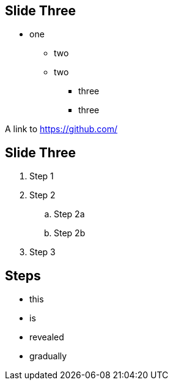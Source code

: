 [data-background="images/cc/codecentric-green-background-16x9.png"]
== Slide Three

* one
** two
** two
*** three
*** three

A link to https://github.com/

== Slide Three

. Step 1
. Step 2
.. Step 2a
.. Step 2b
. Step 3

== Steps

[%step]
* this
* is
* revealed
* gradually

